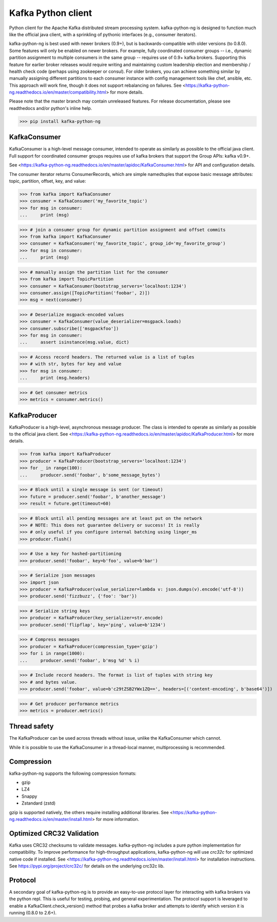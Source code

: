 Kafka Python client
------------------------

.. image:: https://img.shields.io/badge/kafka-2.6%2C%202.5%2C%202.4%2C%202.3%2C%202.2%2C%202.1%2C%202.0%2C%201.1%2C%201.0%2C%200.11%2C%200.10%2C%200.9%2C%200.8-brightgreen.svg
    :target: https://kafka-python-ng.readthedocs.io/en/master/compatibility.html
.. image:: https://img.shields.io/pypi/pyversions/kafka-python-ng.svg
    :target: https://pypi.python.org/pypi/kafka-python-ng
.. image:: https://coveralls.io/repos/wbarnha/kafka-python-ng/badge.svg?branch=master&service=github
    :target: https://coveralls.io/github/wbarnha/kafka-python-ng?branch=master
.. image:: https://img.shields.io/badge/license-Apache%202-blue.svg
    :target: https://github.com/wbarnha/kafka-python-ng/blob/master/LICENSE
.. image:: https://img.shields.io/pypi/dw/kafka-python-ng.svg
    :target: https://pypistats.org/packages/kafka-python-ng
.. image:: https://img.shields.io/pypi/v/kafka-python.svg
    :target: https://pypi.org/project/kafka-python-ng
.. image:: https://img.shields.io/pypi/implementation/kafka-python-ng
    :target: https://github.com/wbarnha/kafka-python-ng/blob/master/setup.py



Python client for the Apache Kafka distributed stream processing system.
kafka-python-ng is designed to function much like the official java client, with a
sprinkling of pythonic interfaces (e.g., consumer iterators).

kafka-python-ng is best used with newer brokers (0.9+), but is backwards-compatible with
older versions (to 0.8.0). Some features will only be enabled on newer brokers.
For example, fully coordinated consumer groups -- i.e., dynamic partition
assignment to multiple consumers in the same group -- requires use of 0.9+ kafka
brokers. Supporting this feature for earlier broker releases would require
writing and maintaining custom leadership election and membership / health
check code (perhaps using zookeeper or consul). For older brokers, you can
achieve something similar by manually assigning different partitions to each
consumer instance with config management tools like chef, ansible, etc. This
approach will work fine, though it does not support rebalancing on failures.
See <https://kafka-python-ng.readthedocs.io/en/master/compatibility.html>
for more details.

Please note that the master branch may contain unreleased features. For release
documentation, please see readthedocs and/or python's inline help.

>>> pip install kafka-python-ng


KafkaConsumer
*************

KafkaConsumer is a high-level message consumer, intended to operate as similarly
as possible to the official java client. Full support for coordinated
consumer groups requires use of kafka brokers that support the Group APIs: kafka v0.9+.

See <https://kafka-python-ng.readthedocs.io/en/master/apidoc/KafkaConsumer.html>
for API and configuration details.

The consumer iterator returns ConsumerRecords, which are simple namedtuples
that expose basic message attributes: topic, partition, offset, key, and value:

>>> from kafka import KafkaConsumer
>>> consumer = KafkaConsumer('my_favorite_topic')
>>> for msg in consumer:
...     print (msg)

>>> # join a consumer group for dynamic partition assignment and offset commits
>>> from kafka import KafkaConsumer
>>> consumer = KafkaConsumer('my_favorite_topic', group_id='my_favorite_group')
>>> for msg in consumer:
...     print (msg)

>>> # manually assign the partition list for the consumer
>>> from kafka import TopicPartition
>>> consumer = KafkaConsumer(bootstrap_servers='localhost:1234')
>>> consumer.assign([TopicPartition('foobar', 2)])
>>> msg = next(consumer)

>>> # Deserialize msgpack-encoded values
>>> consumer = KafkaConsumer(value_deserializer=msgpack.loads)
>>> consumer.subscribe(['msgpackfoo'])
>>> for msg in consumer:
...     assert isinstance(msg.value, dict)

>>> # Access record headers. The returned value is a list of tuples
>>> # with str, bytes for key and value
>>> for msg in consumer:
...     print (msg.headers)

>>> # Get consumer metrics
>>> metrics = consumer.metrics()


KafkaProducer
*************

KafkaProducer is a high-level, asynchronous message producer. The class is
intended to operate as similarly as possible to the official java client.
See <https://kafka-python-ng.readthedocs.io/en/master/apidoc/KafkaProducer.html>
for more details.

>>> from kafka import KafkaProducer
>>> producer = KafkaProducer(bootstrap_servers='localhost:1234')
>>> for _ in range(100):
...     producer.send('foobar', b'some_message_bytes')

>>> # Block until a single message is sent (or timeout)
>>> future = producer.send('foobar', b'another_message')
>>> result = future.get(timeout=60)

>>> # Block until all pending messages are at least put on the network
>>> # NOTE: This does not guarantee delivery or success! It is really
>>> # only useful if you configure internal batching using linger_ms
>>> producer.flush()

>>> # Use a key for hashed-partitioning
>>> producer.send('foobar', key=b'foo', value=b'bar')

>>> # Serialize json messages
>>> import json
>>> producer = KafkaProducer(value_serializer=lambda v: json.dumps(v).encode('utf-8'))
>>> producer.send('fizzbuzz', {'foo': 'bar'})

>>> # Serialize string keys
>>> producer = KafkaProducer(key_serializer=str.encode)
>>> producer.send('flipflap', key='ping', value=b'1234')

>>> # Compress messages
>>> producer = KafkaProducer(compression_type='gzip')
>>> for i in range(1000):
...     producer.send('foobar', b'msg %d' % i)

>>> # Include record headers. The format is list of tuples with string key
>>> # and bytes value.
>>> producer.send('foobar', value=b'c29tZSB2YWx1ZQ==', headers=[('content-encoding', b'base64')])

>>> # Get producer performance metrics
>>> metrics = producer.metrics()


Thread safety
*************

The KafkaProducer can be used across threads without issue, unlike the
KafkaConsumer which cannot.

While it is possible to use the KafkaConsumer in a thread-local manner,
multiprocessing is recommended.


Compression
***********

kafka-python-ng supports the following compression formats:

- gzip
- LZ4
- Snappy
- Zstandard (zstd)

gzip is supported natively, the others require installing additional libraries.
See <https://kafka-python-ng.readthedocs.io/en/master/install.html> for more information.


Optimized CRC32 Validation
**************************

Kafka uses CRC32 checksums to validate messages. kafka-python-ng includes a pure
python implementation for compatibility. To improve performance for high-throughput
applications, kafka-python-ng will use `crc32c` for optimized native code if installed.
See <https://kafka-python-ng.readthedocs.io/en/master/install.html> for installation instructions.
See https://pypi.org/project/crc32c/ for details on the underlying crc32c lib.


Protocol
********

A secondary goal of kafka-python-ng is to provide an easy-to-use protocol layer
for interacting with kafka brokers via the python repl. This is useful for
testing, probing, and general experimentation. The protocol support is
leveraged to enable a KafkaClient.check_version() method that
probes a kafka broker and attempts to identify which version it is running
(0.8.0 to 2.6+).
